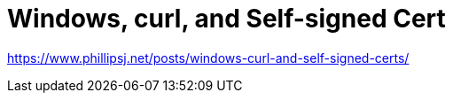 = Windows, curl, and Self-signed Cert

https://www.phillipsj.net/posts/windows-curl-and-self-signed-certs/
